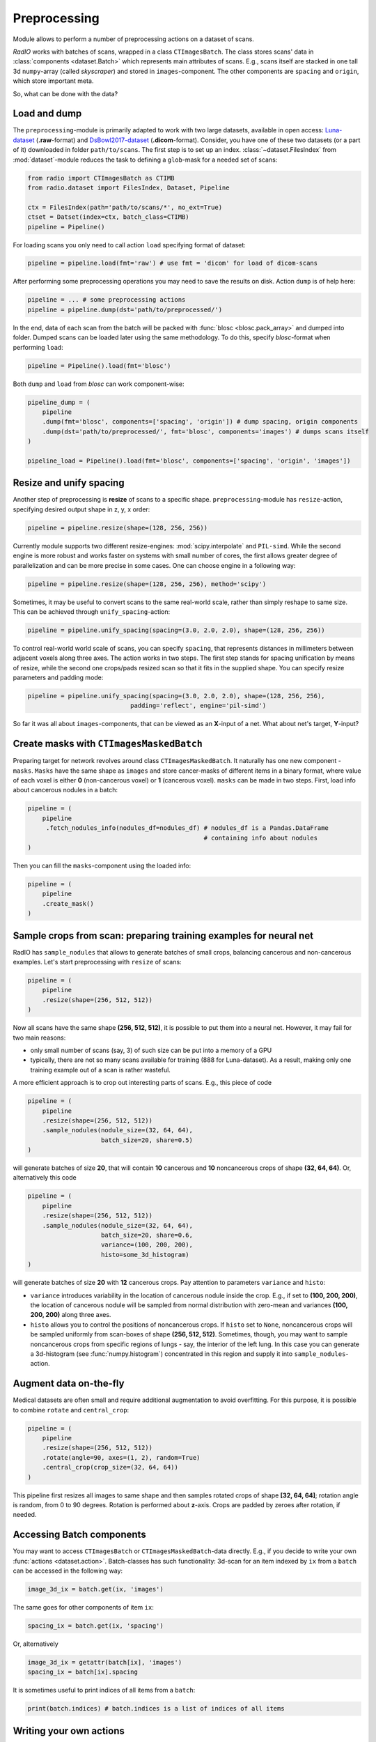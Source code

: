 
Preprocessing
=============

Module allows to perform a number of preprocessing actions on a dataset of scans.

`RadIO` works with batches of scans, wrapped in a class ``CTImagesBatch``.
The class stores scans' data in :class:`components <dataset.Batch>` which represents main attributes
of scans. E.g., scans itself are stacked in one
tall 3d ``numpy``-array (called `skyscraper`) and stored in ``images``-component. The other
components are ``spacing`` and ``origin``, which store important meta.

So, what can be done with the data?

Load and dump
-------------

The ``preprocessing``-module is primarily adapted to work with two
large datasets, available in open access: `Luna-dataset <https://luna16.grand-challenge.org/data/>`_
(**.raw**-format) and `DsBowl2017-dataset <https://www.kaggle.com/c/data-science-bowl-2017>`_ (**.dicom**-format).
Consider, you have one of these two datasets (or a part of it) downloaded in
folder ``path/to/scans``. The first step is to set up an index.
:class:`~dataset.FilesIndex` from :mod:`dataset`-module reduces the
task to defining a ``glob``-mask for a needed set of scans:

.. code-block:: python

    from radio import CTImagesBatch as CTIMB
    from radio.dataset import FilesIndex, Dataset, Pipeline

    ctx = FilesIndex(path='path/to/scans/*', no_ext=True)
    ctset = Datset(index=ctx, batch_class=CTIMB)
    pipeline = Pipeline()

For loading scans you only need to call action ``load`` specifying
format of dataset:

.. code-block:: python

    pipeline = pipeline.load(fmt='raw') # use fmt = 'dicom' for load of dicom-scans

After performing some preprocessing operations you may need to save the
results on disk. Action ``dump`` is of help here:

.. code-block:: python

    pipeline = ... # some preprocessing actions
    pipeline = pipeline.dump(dst='path/to/preprocessed/')

In the end, data of each scan from the batch will be packed with
:func:`blosc <blosc.pack_array>` and dumped into folder.
Dumped scans can be loaded later using the same methodology.
To do this, specify `blosc`-format when performing ``load``:

.. code-block:: python

    pipeline = Pipeline().load(fmt='blosc')

Both ``dump`` and ``load`` from `blosc` can work component-wise:

.. code-block:: python

    pipeline_dump = (
        pipeline
        .dump(fmt='blosc', components=['spacing', 'origin']) # dump spacing, origin components
        .dump(dst='path/to/preprocessed/', fmt='blosc', components='images') # dumps scans itself
    )

    pipeline_load = Pipeline().load(fmt='blosc', components=['spacing', 'origin', 'images'])


Resize and unify spacing
------------------------

Another step of preprocessing is **resize** of scans to a specific shape.
``preprocessing``-module has ``resize``-action, specifying desired
output shape in z, y, x order:

.. code-block:: python

    pipeline = pipeline.resize(shape=(128, 256, 256))

Currently module supports two different resize-engines:
:mod:`scipy.interpolate` and ``PIL-simd``. While the second engine
is more robust and works faster on systems with small number
of cores, the first allows greater degree of parallelization
and can be more precise in some cases. One can choose engine
in a following way:

.. code-block:: python

    pipeline = pipeline.resize(shape=(128, 256, 256), method='scipy')

Sometimes, it may be useful to convert scans to the same real-world scale,
rather than simply reshape to same size.
This can be achieved through ``unify_spacing``-action:

.. code-block:: python

    pipeline = pipeline.unify_spacing(spacing=(3.0, 2.0, 2.0), shape=(128, 256, 256))

To control real-world world scale of scans, you can specify ``spacing``,
that represents distances in millimeters between adjacent voxels along three axes.
The action works in two steps. The first step stands for spacing
unification by means of resize, while the second one crops/pads
resized scan so that it fits in the supplied shape. You can specify
resize parameters and padding mode:

.. code-block:: python

    pipeline = pipeline.unify_spacing(spacing=(3.0, 2.0, 2.0), shape=(128, 256, 256),
                                padding='reflect', engine='pil-simd')

So far it was all about ``images``-components, that can be viewed as
an **X**-input of a net. What about net's target, **Y**-input?

Create masks with ``CTImagesMaskedBatch``
-----------------------------------------

Preparing target for network revolves around class ``CTImagesMaskedBatch``.
It naturally has one new component - ``masks``. ``Masks`` have the same
shape as ``images`` and store cancer-masks of different items
in a binary format, where value of each voxel is either **0** (non-cancerous voxel) or
**1** (cancerous voxel). ``masks`` can be made in two steps.
First, load info about cancerous nodules in a batch:

.. code-block:: python

    pipeline = (
        pipeline
         .fetch_nodules_info(nodules_df=nodules_df) # nodules_df is a Pandas.DataFrame
                                                    # containing info about nodules
    )

Then you can fill the ``masks``-component using the loaded info:

.. code-block:: python

    pipeline = (
        pipeline
        .create_mask()
    )

Sample crops from scan: preparing training examples for neural net
--------------------------------------------------------------------

RadIO has ``sample_nodules`` that allows to generate batches of small crops, balancing cancerous
and non-cancerous examples.
Let's start preprocessing with ``resize`` of scans:

.. code-block:: python

    pipeline = (
        pipeline
        .resize(shape=(256, 512, 512))
    )

Now all scans have the same shape **(256, 512, 512)**, it is
possible to put them into a neural net. However, it may fail for two main reasons:

* only small number of scans (say, 3) of such size can be put into a memory of a GPU
* typically, there are not so many scans available for training (888 for Luna-dataset). As a result, making only one training example out of a scan is rather wasteful.

A more efficient approach is to crop out interesting parts of scans. E.g., this
piece of code

.. code-block:: python

    pipeline = (
        pipeline
        .resize(shape=(256, 512, 512))
        .sample_nodules(nodule_size=(32, 64, 64),
                        batch_size=20, share=0.5)
    )

will generate batches of size **20**, that will contain **10** cancerous and **10**
noncancerous crops of shape **(32, 64, 64)**. Or, alternatively this code

.. code-block:: python

    pipeline = (
        pipeline
        .resize(shape=(256, 512, 512))
        .sample_nodules(nodule_size=(32, 64, 64),
                        batch_size=20, share=0.6,
                        variance=(100, 200, 200),
                        histo=some_3d_histogram)
    )

will generate batches of size **20** with **12** cancerous crops. Pay attention to
parameters ``variance`` and ``histo``:

* ``variance`` introduces variability in the location of cancerous nodule inside the crop. E.g., if set to **(100, 200, 200)**, the location of cancerous nodule will be sampled from normal distribution with zero-mean and variances **(100, 200, 200)** along three axes.

* ``histo`` allows you to control the positions of noncancerous crops. If ``histo`` set to ``None``, noncancerous crops will be sampled uniformly from scan-boxes of shape **(256, 512, 512)**. Sometimes, though, you may want to sample noncancerous crops from specific regions of lungs - say, the interior of the left lung. In this case you can generate a 3d-histogram (see :func:`numpy.histogram`) concentrated in this region and supply it into ``sample_nodules``-action.


Augment data on-the-fly
-----------------------

Medical datasets are often small and require additional augmentation to avoid overfitting. For this purpose, it is possible to combine ``rotate`` and ``central_crop``:

.. code-block:: python

    pipeline = (
        pipeline
        .resize(shape=(256, 512, 512))
        .rotate(angle=90, axes=(1, 2), random=True)
        .central_crop(crop_size=(32, 64, 64))
    )

This pipeline first resizes all images to same shape and then samples rotated crops of shape **[32, 64, 64]**;
rotation angle is random, from 0 to 90 degrees. Rotation is performed about **z**-axis.
Crops are padded by zeroes after rotation, if needed.

Accessing Batch components
--------------------------

You may want to access ``CTImagesBatch`` or ``CTImagesMaskedBatch``-data directly. E.g., if you decide to write your own :func:`actions <dataset.action>`.
Batch-classes has such functionality: 3d-scan for an item indexed by ``ix``
from a ``batch`` can be accessed in the following way:

.. code-block:: python

    image_3d_ix = batch.get(ix, 'images')

The same goes for other components of item ``ix``:

.. code-block:: python

    spacing_ix = batch.get(ix, 'spacing')

Or, alternatively

.. code-block:: python

    image_3d_ix = getattr(batch[ix], 'images')
    spacing_ix = batch[ix].spacing

It is sometimes useful to print indices of all items from a ``batch``:

.. code-block:: python

    print(batch.indices) # batch.indices is a list of indices of all items

Writing your own actions
------------------------

Now that you know how to work with components of ``CTImagesBatch``, you can write your own action. E.g., you need an
action, that subtracts mean-values of voxel densities from each scan. You can easily inherit one of
batch classes of **RadIO** (we suggest to use ``CTImagesMaskedBatch``) add make your action ``center`` a method of this
class, just like that:

.. code-block:: python

    from RadIO.dataset import action
    from RadIO import CTImagesMaskedBatch

    class CTImagesCustomBatch(CTImagesMaskedBatch):
        """ Ct-scans batch class with your own action """

        @action  # action-decorator allows you to use your method to chain your methods with other actions in pipelines
        def center(self):
            """ Center values of pixels in each scan from batch """
            for ix in self.indices:
                mean_ix = np.mean(self.get(ix, 'images'))
                images_ix = getattr(self[ix], 'images')
                images_ix[:] -= mean_ix

            return self  # action must always return a batch-object

